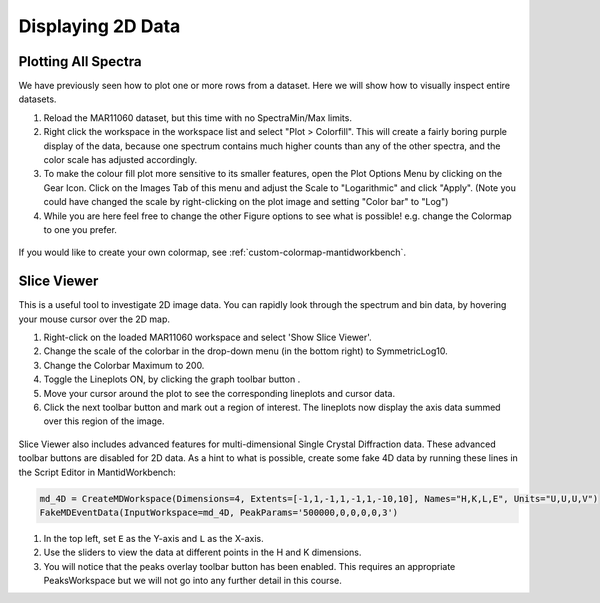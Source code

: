 .. _04_displaying_2D_data:

==================
Displaying 2D Data
==================

Plotting All Spectra
====================

We have previously seen how to plot one or more rows from a dataset.
Here we will show how to visually inspect entire datasets.

#. Reload the MAR11060 dataset, but this time with no SpectraMin/Max limits.
#. Right click the workspace in the workspace list and select "Plot >
   Colorfill". This will create a fairly boring purple display of the
   data, because one spectrum contains much higher counts than any of
   the other spectra, and the color scale has adjusted accordingly.
#. To make the colour fill plot more sensitive to its smaller features,
   open the Plot Options Menu by clicking on the Gear Icon. Click on the Images Tab of this menu and adjust the Scale to "Logarithmic" and click "Apply". (Note you could have changed the scale by right-clicking on the plot image and setting "Color bar" to "Log")
#. While you are here feel free to change the other Figure options to see what is possible! e.g. change the Colormap to one you prefer.

.. figure:: /images/ColourFillPlotMar11060.png
   :alt: ColourFillPlotMar11060
   :align: center

If you would like to create your own colormap, see :ref:`custom-colormap-mantidworkbench`.


Slice Viewer
===============

This is a useful tool to investigate 2D image data. You
can rapidly look through the spectrum and bin data, by hovering your mouse cursor over the
2D map.

#. Right-click on the loaded MAR11060 workspace and select 'Show Slice Viewer'.
#. Change the scale of the colorbar in the drop-down menu (in the bottom right) to SymmetricLog10.
#. Change the Colorbar Maximum to 200.
#. Toggle the Lineplots ON, by clicking the graph toolbar button |SV_lineplots_button.png|.
#. Move your cursor around the plot to see the corresponding lineplots and cursor data.
#. Click the next toolbar button |SV_ROI_button.png| and mark out a region of interest.
   The lineplots now display the axis data summed over this region of the image.

.. figure:: /images/600px-ImageViewer.png
   :alt: Slice Viewer
   :align: center

Slice Viewer also includes advanced features for multi-dimensional Single Crystal Diffraction data.
These advanced toolbar buttons |SV_SXD_buttons.png| are disabled for 2D data. As a hint to
what is possible, create some fake 4D data by running these lines in the Script Editor in MantidWorkbench:

.. code-block:: python

  md_4D = CreateMDWorkspace(Dimensions=4, Extents=[-1,1,-1,1,-1,1,-10,10], Names="H,K,L,E", Units="U,U,U,V")
  FakeMDEventData(InputWorkspace=md_4D, PeakParams='500000,0,0,0,0,3')

#. In the top left, set ``E`` as the Y-axis and ``L`` as the X-axis.
#. Use the sliders to view the data at different points in the H and K dimensions.
#. You will notice that the peaks overlay toolbar button has been enabled. This requires an appropriate PeaksWorkspace
   but we will not go into any further detail in this course.

.. |SV_lineplots_button.png| image:: /images/SV_lineplots_button.png
.. |SV_ROI_button.png| image:: /images/SV_ROI_button.png
.. |SV_SXD_buttons.png| image:: /images/SV_SXD_buttons.png